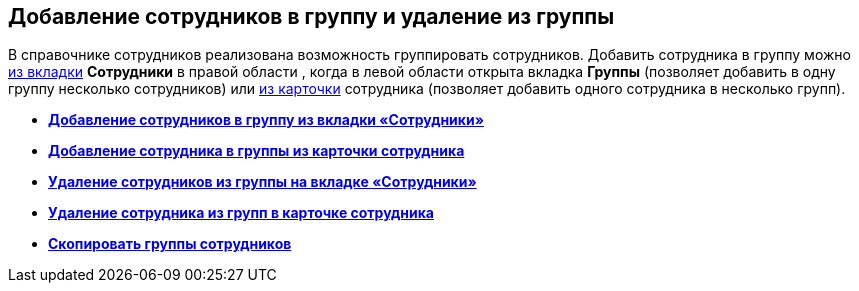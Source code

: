 
== Добавление сотрудников в группу и удаление из группы

В справочнике сотрудников реализована возможность группировать сотрудников. Добавить сотрудника в группу можно xref:AddUserToGroup.adoc[из вкладки] [.keyword .wintitle]*Сотрудники* в правой области , когда в левой области открыта вкладка [.keyword .wintitle]*Группы* (позволяет добавить в одну группу несколько сотрудников) или xref:AdduserToGroupFromCard.adoc[из карточки] сотрудника (позволяет добавить одного сотрудника в несколько групп).

* *xref:AddUserToGroup.adoc[Добавление сотрудников в группу из вкладки «Сотрудники»]* +
* *xref:AdduserToGroupFromCard.adoc[Добавление сотрудника в группы из карточки сотрудника]* +
* *xref:DeleteUserFromGroup.adoc[Удаление сотрудников из группы на вкладке «Сотрудники»]* +
* *xref:DeleteUserFromGroup2.adoc[Удаление сотрудника из групп в карточке сотрудника]* +
* *xref:CopyMissingGroups.adoc[Скопировать группы сотрудников]* +
